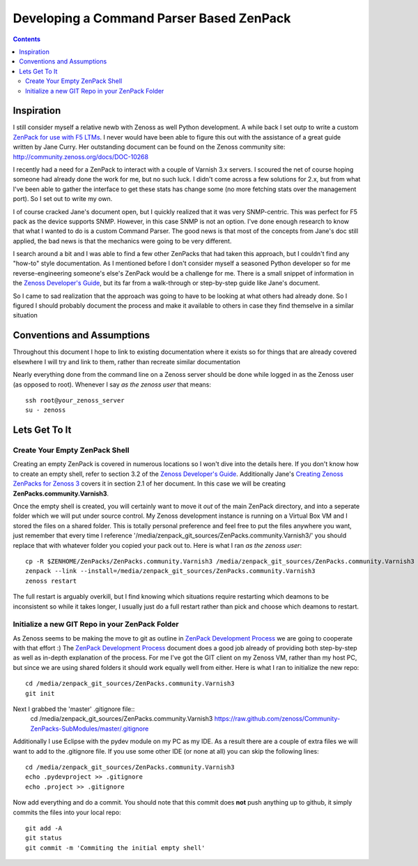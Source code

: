 =========================================
Developing a Command Parser Based ZenPack
=========================================
.. contents::
   :depth: 3

Inspiration
===========
I still consider myself a relative newb with Zenoss as well Python development.
A while back I set outp to write a custom `ZenPack for use with F5 LTMs`_. I never
would have been able to figure this out with the assistance of a great guide
written by Jane Curry. Her outstanding document can be found on the Zenoss 
community site: http://community.zenoss.org/docs/DOC-10268

I recently had a need for a ZenPack to interact with a couple of Varnish 3.x
servers. I scoured the net of course hoping someone had already done the work
for me, but no such luck. I didn't come across a few solutions for 2.x, but
from what I've been able to gather the interface to get these stats has change some
(no more fetching stats over the management port). So I set out to write my own.

I of course cracked Jane's document open, but I quickly realized that it was very
SNMP-centric. This was perfect for F5 pack as the device supports SNMP. However,
in this case SNMP is not an option. I've done enough research to know that what
I wanted to do is a custom Command Parser. The good news is that most of the concepts
from Jane's doc still applied, the bad news is that the mechanics were going to be
very different.

I search around a bit and I was able to find a few other ZenPacks that had taken
this approach, but I couldn't find any "how-to" style documentation. As I mentioned
before I don't consider myself a seasoned Python developer so for me reverse-engineering
someone's else's ZenPack would be a challenge for me. There is a small snippet of 
information in the `Zenoss Developer's Guide`_, but its far from a walk-through or 
step-by-step guide like Jane's document.

So I came to sad realization that the approach was going to have to be looking
at what others had already done. So I figured I should probably document the process
and make it available to others in case they find themselve in a similar situation

Conventions and Assumptions
===========================
Throughout this document I hope to link to existing documentation where it exists
so for things that are already covered elsewhere I will try and link to them, rather
than recreate similar documentation

Nearly everything done from the command line on a Zenoss server should be done
while logged in as the Zenoss user (as opposed to root). Whenever I say *as the zenoss user*
that means::

   ssh root@your_zenoss_server
   su - zenoss


Lets Get To It
==============
Create Your Empty ZenPack Shell
-------------------------------
Creating an empty ZenPack is covered in numerous locations so I won't dive into the 
details here. If you don't know how to create an empty shell, refer to section
3.2 of the `Zenoss Developer's Guide`_. Additionally Jane's 
`Creating Zenoss ZenPacks for Zenoss 3`_ covers it in section 2.1
of her document. In this case we will be creating **ZenPacks.community.Varnish3**.

Once the empty shell is created, you will certainly want to move it *out* of the
main ZenPack directory, and into a seperate folder which we will put under
source control. My Zenoss development instance is running on a Virtual Box VM
and I stored the files on a shared folder. This is totally personal preference
and feel free to put the files anywhere you want, just remember that every time I
reference '/media/zenpack_git_sources/ZenPacks.community.Varnish3/' you should
replace that with whatever folder you copied your pack out to. Here is what I ran
*as the zenoss user*::

   cp -R $ZENHOME/ZenPacks/ZenPacks.community.Varnish3 /media/zenpack_git_sources/ZenPacks.community.Varnish3
   zenpack --link --install=/media/zenpack_git_sources/ZenPacks.community.Varnish3
   zenoss restart
   
The full restart is arguably overkill, but I find knowing which situations require
restarting which deamons to be inconsistent so while it takes longer, I usually just
do a full restart rather than pick and choose which deamons to restart.

Initialize a new GIT Repo in your ZenPack Folder
------------------------------------------------
As Zenoss seems to be making the move to git as outline in `ZenPack Development Process`_
we are going to cooperate with that effort :) The `ZenPack Development Process`_ 
document does a good job already of providing both step-by-step as well as in-depth
explanation of the process. For me I've got the GIT client on my Zenoss VM, rather
than my host PC, but since we are using shared folders it should work equally well
from either. Here is what I ran to initialize the new repo::
   cd /media/zenpack_git_sources/ZenPacks.community.Varnish3
   git init
   
Next I grabbed the 'master' .gitignore file::
   cd /media/zenpack_git_sources/ZenPacks.community.Varnish3
   https://raw.github.com/zenoss/Community-ZenPacks-SubModules/master/.gitignore

Additionally I use Eclipse with the pydev module on my PC as my IDE. As a result 
there are a couple of extra files we will want to add to the .gitignore file. 
If you use some other IDE (or none at all) you can skip the following lines::
   cd /media/zenpack_git_sources/ZenPacks.community.Varnish3
   echo .pydevproject >> .gitignore
   echo .project >> .gitignore
   
Now add everything and do a commit. You should note that this commit does **not** 
push anything up to github, it simply commits the files into your local repo::
   git add -A
   git status
   git commit -m 'Commiting the initial empty shell'
   

   

   














.. External References Below. Nothing Below This Line Should Be Rendered


.. _ZenPack for use with F5 LTMs: http://github.com/dpetzel/ZenPacks.community.f5
.. _Zenoss Developer's Guide: http://community.zenoss.org/community/documentation/official_documentation/zenoss-dev-guide
.. _Creating Zenoss ZenPacks for Zenoss 3: http://community.zenoss.org/docs/DOC-10268
.. _ZenPack Development Process: http://community.zenoss.org/docs/DOC-8495 
